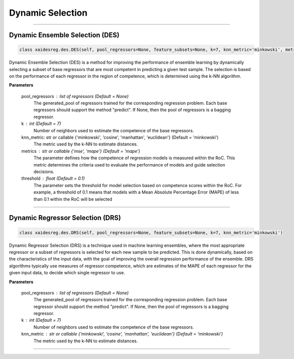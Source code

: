 ======================
Dynamic Selection 
======================

------------------------------------------------------------------------------- 

Dynamic Ensemble Selection (DES)
------------------------ 

.. code-block:: python  

  class xaidesreg.des.DES(self, pool_regressors=None, feature_subsets=None, k=7, knn_metric='minkowski', metrics='mse', threshold=0.2) 
                        
Dynamic Ensemble Selection (DES) is a method for improving the performance of ensemble learning by dynamically selecting a subset of base regressors that are most competent in predicting a given test sample. The selection is based on the performance of each regressor in the region of competence, which is determined using the k-NN algorithm.  

**Parameters**

        pool_regressors : list of regressors (Default = None)
                The generated_pool of regressors trained for the corresponding
                regression problem. Each base regressors should support the method
                "predict". If None, then the pool of regressors is a bagging
                regressor.

        k : int (Default = 7)
                Number of neighbors used to estimate the competence of the base
                regressors. 
                
        knn_metric: str or callable {'minkowski', 'cosine', 'manhattan', 'euclidean'}  (Default = 'minkowski') 
                The metric used by the k-NN to estimate distances. 

        metrics : str or callable {'mse', 'mape'} (Default = 'mape')  
                The parameter defines how the competence of regression models is measured within the RoC. This metric determines the criteria used to                  evaluate the performance of models and guide selection decisions. 

        threshold : float (Default = 0.1) 
                The parameter sets the threshold for model selection based on competence scores within the RoC. For example, a threshold of 0.1 means                  that models with a Mean Absolute Percentage Error (MAPE) of less than 0.1 within the RoC will be selected


------------------------------------------------------------------------------- 

Dynamic Regressor Selection (DRS) 
------------------------ 

.. code-block:: python  

  class xaidesreg.des.DRS(self, pool_regressors=None, feature_subsets=None, k=7, knn_metric='minkowski') 
                        
Dynamic Regressor Selection (DRS) is a technique used in machine learning ensembles, where the most appropriate regressor or a subset of regressors is selected for each new sample to be predicted. This is done dynamically, based on the characteristics of the input data, with the goal of improving the overall regression performance of the ensemble. DRS algorithms typically use measures of regressor competence, which are estimates of the MAPE of each regressor for the given input data, to decide which single regressor to use. 

**Parameters**

        pool_regressors : list of regressors (Default = None)
                The generated_pool of regressors trained for the corresponding
                regression problem. Each base regressor should support the method
                "predict". If None, then the pool of regressors is a bagging
                regressor.

        k : int (Default = 7)
                Number of neighbors used to estimate the competence of the base
                regressors. 
        
                
        knn_metric : str or callable {'minkowski', 'cosine', 'manhattan', 'euclidean'}  (Default = 'minkowski') 
                The metric used by the k-NN to estimate distances. 
                
------------------------------------------------------------------------------- 
